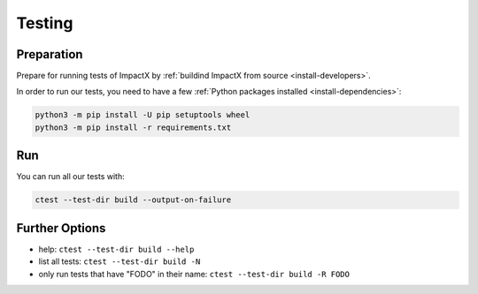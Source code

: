 .. _developers-testing:

Testing
=======

Preparation
-----------

Prepare for running tests of ImpactX by :ref:`buildind ImpactX from source <install-developers>`.

In order to run our tests, you need to have a few :ref:`Python packages installed <install-dependencies>`:

.. code-block:: sh

   python3 -m pip install -U pip setuptools wheel
   python3 -m pip install -r requirements.txt

Run
---

You can run all our tests with:

.. code-block:: sh

   ctest --test-dir build --output-on-failure

Further Options
---------------

* help: ``ctest --test-dir build --help``
* list all tests: ``ctest --test-dir build -N``
* only run tests that have "FODO" in their name: ``ctest --test-dir build -R FODO``
